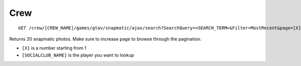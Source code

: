 Crew
====

::

    GET /crew/[CREW_NAME]/games/gtav/snapmatic/ajax/search?SearchQuery=<SEARCH_TERM>&Filter=MostRecent&page=[X]&_=1419777877377

Returns 20 snapmatic photos. Make sure to increase ``page`` to browse
through the pagination.

-  ``[X]`` is a number starting from 1
-  ``[SOCIALCLUB_NAME]`` is the player you want to lookup
